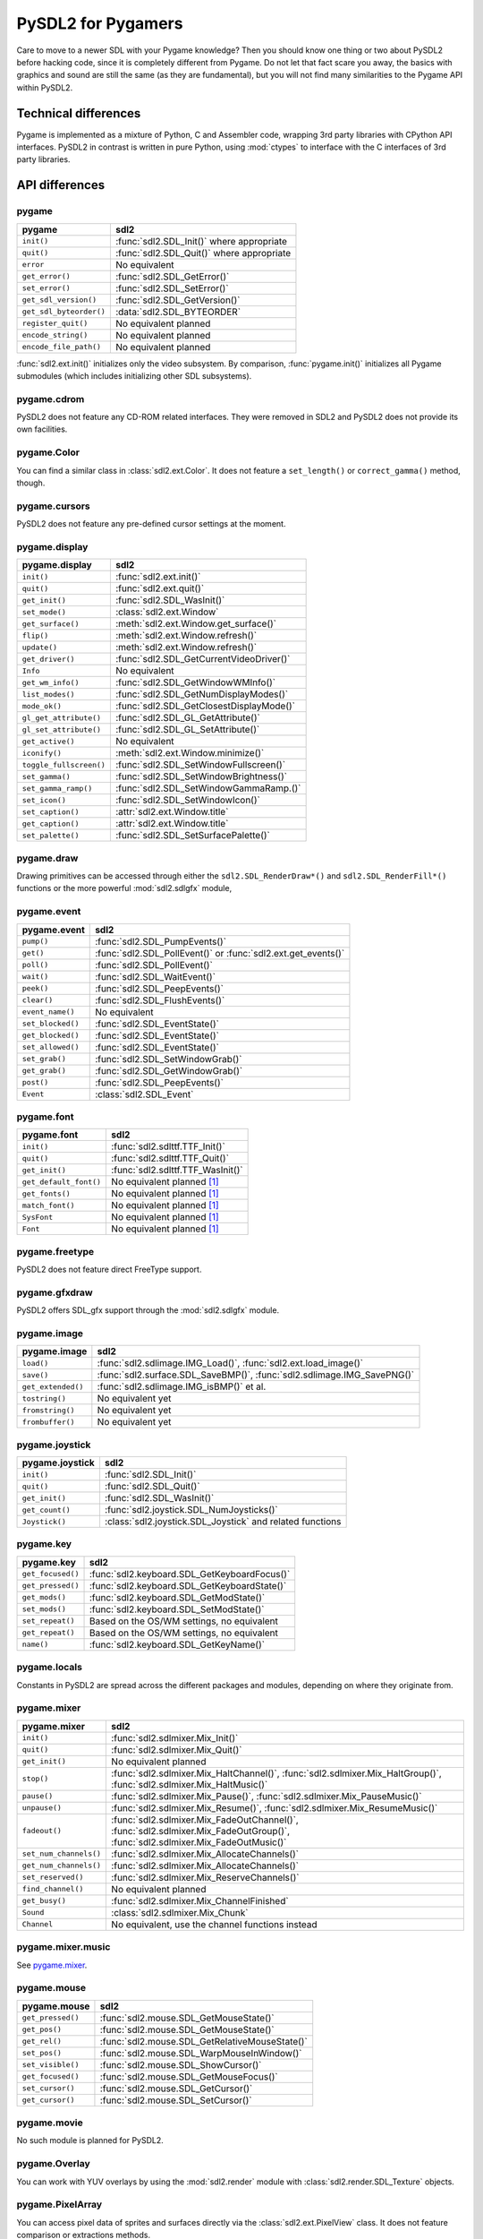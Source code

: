 PySDL2 for Pygamers
===================

Care to move to a newer SDL with your Pygame knowledge? Then you should
know one thing or two about PySDL2 before hacking code, since it is
completely different from Pygame. Do not let that fact scare you away,
the basics with graphics and sound are still the same (as they are
fundamental), but you will not find many similarities to the Pygame API
within PySDL2.

.. todo::

   More details, examples, etc.

Technical differences
---------------------
Pygame is implemented as a mixture of Python, C and Assembler code,
wrapping 3rd party libraries with CPython API interfaces. PySDL2 in
contrast is written in pure Python, using :mod:`ctypes` to interface
with the C interfaces of 3rd party libraries.

API differences
---------------

.. _pygamers_pygame:

pygame
^^^^^^
======================= =================================================
pygame                  sdl2
======================= =================================================
``init()``              :func:`sdl2.SDL_Init()` where appropriate
``quit()``              :func:`sdl2.SDL_Quit()` where appropriate
``error``               No equivalent
``get_error()``         :func:`sdl2.SDL_GetError()`
``set_error()``         :func:`sdl2.SDL_SetError()`
``get_sdl_version()``   :func:`sdl2.SDL_GetVersion()`
``get_sdl_byteorder()`` :data:`sdl2.SDL_BYTEORDER`
``register_quit()``     No equivalent planned
``encode_string()``     No equivalent planned
``encode_file_path()``  No equivalent planned
======================= =================================================

:func:`sdl2.ext.init()` initializes only the video subsystem. By comparison,
:func:`pygame.init()` initializes all Pygame submodules (which includes
initializing other SDL subsystems).

pygame.cdrom
^^^^^^^^^^^^
PySDL2 does not feature any CD-ROM related interfaces. They were
removed in SDL2 and PySDL2 does not provide its own facilities.

pygame.Color
^^^^^^^^^^^^
You can find a similar class in :class:`sdl2.ext.Color`. It does
not feature a ``set_length()`` or ``correct_gamma()`` method, though.

pygame.cursors
^^^^^^^^^^^^^^
PySDL2 does not feature any pre-defined cursor settings at the moment.

pygame.display
^^^^^^^^^^^^^^
======================= =================================================
pygame.display          sdl2
======================= =================================================
``init()``              :func:`sdl2.ext.init()`
``quit()``              :func:`sdl2.ext.quit()`
``get_init()``          :func:`sdl2.SDL_WasInit()`
``set_mode()``          :class:`sdl2.ext.Window`
``get_surface()``       :meth:`sdl2.ext.Window.get_surface()`
``flip()``              :meth:`sdl2.ext.Window.refresh()`
``update()``            :meth:`sdl2.ext.Window.refresh()`
``get_driver()``        :func:`sdl2.SDL_GetCurrentVideoDriver()`
``Info``                No equivalent
``get_wm_info()``       :func:`sdl2.SDL_GetWindowWMInfo()`
``list_modes()``        :func:`sdl2.SDL_GetNumDisplayModes()`
``mode_ok()``           :func:`sdl2.SDL_GetClosestDisplayMode()`
``gl_get_attribute()``  :func:`sdl2.SDL_GL_GetAttribute()`
``gl_set_attribute()``  :func:`sdl2.SDL_GL_SetAttribute()`
``get_active()``        No equivalent
``iconify()``           :meth:`sdl2.ext.Window.minimize()`
``toggle_fullscreen()`` :func:`sdl2.SDL_SetWindowFullscreen()`
``set_gamma()``         :func:`sdl2.SDL_SetWindowBrightness()`
``set_gamma_ramp()``    :func:`sdl2.SDL_SetWindowGammaRamp.()`
``set_icon()``          :func:`sdl2.SDL_SetWindowIcon()`
``set_caption()``       :attr:`sdl2.ext.Window.title`
``get_caption()``       :attr:`sdl2.ext.Window.title`
``set_palette()``       :func:`sdl2.SDL_SetSurfacePalette()`
======================= =================================================

pygame.draw
^^^^^^^^^^^
Drawing primitives can be accessed through either the
``sdl2.SDL_RenderDraw*()`` and ``sdl2.SDL_RenderFill*()`` functions or
the more powerful :mod:`sdl2.sdlgfx` module,

pygame.event
^^^^^^^^^^^^
================= =================================================
pygame.event      sdl2
================= =================================================
``pump()``        :func:`sdl2.SDL_PumpEvents()`
``get()``         :func:`sdl2.SDL_PollEvent()` or :func:`sdl2.ext.get_events()`
``poll()``        :func:`sdl2.SDL_PollEvent()`
``wait()``        :func:`sdl2.SDL_WaitEvent()`
``peek()``        :func:`sdl2.SDL_PeepEvents()`
``clear()``       :func:`sdl2.SDL_FlushEvents()`
``event_name()``  No equivalent
``set_blocked()`` :func:`sdl2.SDL_EventState()`
``get_blocked()`` :func:`sdl2.SDL_EventState()`
``set_allowed()`` :func:`sdl2.SDL_EventState()`
``set_grab()``    :func:`sdl2.SDL_SetWindowGrab()`
``get_grab()``    :func:`sdl2.SDL_GetWindowGrab()`
``post()``        :func:`sdl2.SDL_PeepEvents()`
``Event``         :class:`sdl2.SDL_Event`
================= =================================================

pygame.font
^^^^^^^^^^^
====================== =================================================
pygame.font            sdl2
====================== =================================================
``init()``             :func:`sdl2.sdlttf.TTF_Init()`
``quit()``             :func:`sdl2.sdlttf.TTF_Quit()`
``get_init()``         :func:`sdl2.sdlttf.TTF_WasInit()`
``get_default_font()`` No equivalent planned [#f1]_
``get_fonts()``        No equivalent planned [#f1]_
``match_font()``       No equivalent planned [#f1]_
``SysFont``            No equivalent planned [#f1]_
``Font``               No equivalent planned [#f1]_
====================== =================================================

pygame.freetype
^^^^^^^^^^^^^^^
PySDL2 does not feature direct FreeType support.

pygame.gfxdraw
^^^^^^^^^^^^^^
PySDL2 offers SDL_gfx support through the :mod:`sdl2.sdlgfx` module.

pygame.image
^^^^^^^^^^^^
================== =================================================
pygame.image       sdl2
================== =================================================
``load()``         :func:`sdl2.sdlimage.IMG_Load()`,
                   :func:`sdl2.ext.load_image()`
``save()``         :func:`sdl2.surface.SDL_SaveBMP()`,
                   :func:`sdl2.sdlimage.IMG_SavePNG()`
``get_extended()`` :func:`sdl2.sdlimage.IMG_isBMP()` et al.
``tostring()``     No equivalent yet
``fromstring()``   No equivalent yet
``frombuffer()``   No equivalent yet
================== =================================================

pygame.joystick
^^^^^^^^^^^^^^^
================== ========================================================
pygame.joystick    sdl2
================== ========================================================
``init()``         :func:`sdl2.SDL_Init()`
``quit()``         :func:`sdl2.SDL_Quit()`
``get_init()``     :func:`sdl2.SDL_WasInit()`
``get_count()``    :func:`sdl2.joystick.SDL_NumJoysticks()`
``Joystick()``     :class:`sdl2.joystick.SDL_Joystick` and related
                   functions
================== ========================================================

pygame.key
^^^^^^^^^^
================== ========================================================
pygame.key         sdl2
================== ========================================================
``get_focused()``  :func:`sdl2.keyboard.SDL_GetKeyboardFocus()`
``get_pressed()``  :func:`sdl2.keyboard.SDL_GetKeyboardState()`
``get_mods()``     :func:`sdl2.keyboard.SDL_GetModState()`
``set_mods()``     :func:`sdl2.keyboard.SDL_SetModState()`
``set_repeat()``   Based on the OS/WM settings, no equivalent
``get_repeat()``   Based on the OS/WM settings, no equivalent
``name()``         :func:`sdl2.keyboard.SDL_GetKeyName()`
================== ========================================================

pygame.locals
^^^^^^^^^^^^^
Constants in PySDL2 are spread across the different packages and
modules, depending on where they originate from.

pygame.mixer
^^^^^^^^^^^^
====================== ====================================================
pygame.mixer           sdl2
====================== ====================================================
``init()``             :func:`sdl2.sdlmixer.Mix_Init()`
``quit()``             :func:`sdl2.sdlmixer.Mix_Quit()`
``get_init()``         No equivalent planned
``stop()``             :func:`sdl2.sdlmixer.Mix_HaltChannel()`,
                       :func:`sdl2.sdlmixer.Mix_HaltGroup()`,
                       :func:`sdl2.sdlmixer.Mix_HaltMusic()`
``pause()``            :func:`sdl2.sdlmixer.Mix_Pause()`,
                       :func:`sdl2.sdlmixer.Mix_PauseMusic()`
``unpause()``          :func:`sdl2.sdlmixer.Mix_Resume()`,
                       :func:`sdl2.sdlmixer.Mix_ResumeMusic()`
``fadeout()``          :func:`sdl2.sdlmixer.Mix_FadeOutChannel()`,
                       :func:`sdl2.sdlmixer.Mix_FadeOutGroup()`,
                       :func:`sdl2.sdlmixer.Mix_FadeOutMusic()`
``set_num_channels()`` :func:`sdl2.sdlmixer.Mix_AllocateChannels()`
``get_num_channels()`` :func:`sdl2.sdlmixer.Mix_AllocateChannels()`
``set_reserved()``     :func:`sdl2.sdlmixer.Mix_ReserveChannels()`
``find_channel()``     No equivalent planned
``get_busy()``         :func:`sdl2.sdlmixer.Mix_ChannelFinished`
``Sound``              :class:`sdl2.sdlmixer.Mix_Chunk`
``Channel``            No equivalent, use the channel functions instead
====================== ====================================================

pygame.mixer.music
^^^^^^^^^^^^^^^^^^
See `pygame.mixer`_.

pygame.mouse
^^^^^^^^^^^^
================= ====================================================
pygame.mouse      sdl2
================= ====================================================
``get_pressed()`` :func:`sdl2.mouse.SDL_GetMouseState()`
``get_pos()``     :func:`sdl2.mouse.SDL_GetMouseState()`
``get_rel()``     :func:`sdl2.mouse.SDL_GetRelativeMouseState()`
``set_pos()``     :func:`sdl2.mouse.SDL_WarpMouseInWindow()`
``set_visible()`` :func:`sdl2.mouse.SDL_ShowCursor()`
``get_focused()`` :func:`sdl2.mouse.SDL_GetMouseFocus()`
``set_cursor()``  :func:`sdl2.mouse.SDL_GetCursor()`
``get_cursor()``  :func:`sdl2.mouse.SDL_SetCursor()`
================= ====================================================

pygame.movie
^^^^^^^^^^^^
No such module is planned for PySDL2.

pygame.Overlay
^^^^^^^^^^^^^^
You can work with YUV overlays by using the :mod:`sdl2.render` module
with :class:`sdl2.render.SDL_Texture` objects.

pygame.PixelArray
^^^^^^^^^^^^^^^^^
You can access pixel data of sprites and surfaces directly via the
:class:`sdl2.ext.PixelView` class. It does not feature comparison or
extractions methods.

pygame.Rect
^^^^^^^^^^^
No such functionality is available for PySDL2. Rectangles are represented
via :class:`sdl2.rect.SDL_Rect` for low-level SDL2 wrappers or 4-value
tuples.

pygame.scrap
^^^^^^^^^^^^
PySDL2 offers basic text-based clipboard access via the
:mod:`sdl2.clipboard` module. A feature-rich clipboard API as for Pygame
does not exist yet.

pygame.sndarray
^^^^^^^^^^^^^^^
No such module is available for PySDL2 yet.

pygame.sprite
^^^^^^^^^^^^^
PySDL2 uses a different approach of rendering and managing sprite
objects via a component-based system and the :class:`sdl2.ext.Sprite`
class. A sprite module as for Pygame is not planned.

pygame.Surface
^^^^^^^^^^^^^^
======================= =====================================================
pygame.Surface          sdl2
======================= =====================================================
``blit()``              :meth:`sdl2.surface.SDL_BlitSurface()`,
                        :class:`sdl2.ext.SpriteRenderSystem`
``convert()``           :func:`sdl2.surface.SDL_ConvertSurface()`
``convert_alpha()``     :func:`sdl2.surface.SDL_ConvertSurface()`
``copy()``              :func:`sdl2.surface.SDL_ConvertSurface()`
``fill()``              :func:`sdl2.surface.SDL_FillRect()`,
                        :func:`sdl2.surface.SDL_FillRects()`,
                        :func:`sdl2.ext.fill()`
``scroll()``            No equivalent planned
``set_colorkey()``      :func:`sdl2.surface.SDL_SetColorKey()`
``get_colorkey()``      :func:`sdl2.surface.SDL_GetColorKey()`
``set_alpha()``         :func:`sdl2.surface.SDL_SetSurfaceAlphaMod()`
``get_alpha()``         :func:`sdl2.surface.SDL_GetSurfaceAlphaMod()`
``lock()``              :func:`sdl2.surface.SDL_LockSurface()`
``unlock()``            :func:`sdl2.surface.SDL_UnlockSurface()`
``mustlock()``          :func:`sdl2.surface.SDL_MUSTLOCK()`
``get_locked()``        :attr:`sdl2.surface.SDL_Surface.locked`
``get_locks()``         No equivalent planned
``get_at()``            Direct access to the pixels for surfaces can be
                        achieved via the :class:`sdl2.ext.PixelView` class
``set_at()``            Direct access to the pixels for surfaces can be
                        achieved via the :class:`sdl2.ext.PixelView` class
``get_at_mapped()``     No equivalent planned
``get_palette()``       via :attr:`sdl2.surface.SDL_Surface.format` and the
                        :attr:`sdl2.pixels.SDL_PixelFormat.palette`
                        attribute
``get_palette_at()``    ``sdl2.pixels.SDL_Palette.colors[offset]``
``set_palette()``       :func:`sdl2.surface.SDL_SetSurfacePalette()`
``set_palette_at()``    ``sdl2.pixels.SDL_Palette.colors[offset]``
``map_rgb()``           :func:`sdl2.pixels.SDL_MapRGB()`
``unmap_rgb()``         :func:`sdl2.pixels.SDL_GetRGB()`
``set_clip()``          :func:`sdl2.surface.SDL_SetClipRect()`
``get_clip()``          :func:`sdl2.surface.SDL_GetClipRect()`
``subsurface()``        :func:`sdl2.ext.subsurface()`
``get_parent()``        No equivalent yet
``get_abs_parent()``    As for ``get_parent``
``get_offset()``        As for ``get_parent``
``get_abs_offset()``    As for ``get_parent``
``get_size()``          :attr:`sdl2.ext.Sprite.size`,
                        :attr:`sdl2.surface.SDL_Surface.w`,
                        :attr:`sdl2.surface.SDL_Surface.h`
``get_width()``         ``sdl2.ext.Sprite.size[0]``,
                        :attr:`sdl2.surface.SDL_Surface.w`,
``get_height()``        ``sdl2.ext.Sprite.size[1]``,
                        :attr:`sdl2.surface.SDL_Surface.h`
``get_rect()``          No equivalent planned
``get_bitsize()``       :attr:`sdl2.pixels.SDL_PixelFormat.BitsPerPixel`
``get_bytesize()``      :attr:`sdl2.pixels.SDL_PixelFormat.BytesPerPixel`
``get_flags()``         :attr:`sdl2.surface.SDL_Surface.flags`
``get_pitch()``         :attr:`sdl2.surface.SDL_Surface.pitch`
``get_masks()``         :attr:`sdl2.pixels.SDL_PixelFormat.Rmask`, ...
``get_shifts()``        :attr:`sdl2.pixels.SDL_PixelFormat.Rshift`, ...
``get_losses()``        :attr:`sdl2.pixels.SDL_PixelFormat.Rloss`, ...
``get_bounding_rect()`` No equivalent planned
``get_view()``          :class:`sdl2.ext.PixelView`
``get_buffer()``        :class:`sdl2.ext.PixelView` or
                        :attr:`sdl2.surface.SDL_Surface.pixels`
======================= =====================================================

pygame.surfarray
^^^^^^^^^^^^^^^^
2D and 3D pixel access can be achieved via the
:class:`sdl2.ext.PixelView` class in environments without
numpy. Simplified numpy-array creation with direct pixel access (similar
to ``pygame.surfarray.pixels2d()`` and ``pygame.surfarray.pixels3d()``)
is available via :func:`sdl2.ext.pixels2d()` and
:func:`sdl2.ext.pixels3d()`.

pygame.time
^^^^^^^^^^^
=============== =================================================
pygame.time     sdl2
=============== =================================================
``get_ticks()`` :func:`sdl2.timer.SDL_GetTicks()`
``wait()``      :func:`sdl2.timer.SDL_Delay()`
``delay()``     :func:`sdl2.timer.SDL_Delay()`
``Clock``       No equivalent planned
=============== =================================================

pygame.transform
^^^^^^^^^^^^^^^^
The are no transformation helpers in PySDL2 at moment. Those might be
implemented later on via numpy helpers, the Python Imaging Library or
other 3rd party packages.

pygame.version
^^^^^^^^^^^^^^
=============== =================================================
pygame.version  sdl2
=============== =================================================
``ver``         :attr:`sdl2.__version__`
``vernum``      :attr:`sdl2.version_info`
=============== =================================================

.. rubric:: Footnotes

.. [#f1] Check https://bitbucket.org/marcusva/python-utils for an easy
         to use system font detection module
